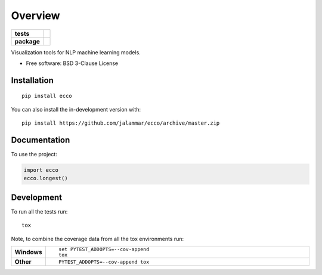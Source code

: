========
Overview
========

.. start-badges

.. list-table::
    :stub-columns: 1

    * - tests
      - | |travis| |appveyor| |requires|
        | |codecov|
    * - package
      - | |version| |wheel| |supported-versions| |supported-implementations|
        | |commits-since|

.. |travis| image:: https://api.travis-ci.org/jalammar/ecco.svg?branch=master
    :alt: Travis-CI Build Status
    :target: https://travis-ci.org/jalammar/ecco

.. |appveyor| image:: https://ci.appveyor.com/api/projects/status/github/jalammar/ecco?branch=master&svg=true
    :alt: AppVeyor Build Status
    :target: https://ci.appveyor.com/project/jalammar/ecco

.. |requires| image:: https://requires.io/github/jalammar/ecco/requirements.svg?branch=master
    :alt: Requirements Status
    :target: https://requires.io/github/jalammar/ecco/requirements/?branch=master

.. |codecov| image:: https://codecov.io/gh/jalammar/ecco/branch/master/graphs/badge.svg?branch=master
    :alt: Coverage Status
    :target: https://codecov.io/github/jalammar/ecco

.. |version| image:: https://img.shields.io/pypi/v/ecco.svg
    :alt: PyPI Package latest release
    :target: https://pypi.org/project/ecco

.. |wheel| image:: https://img.shields.io/pypi/wheel/ecco.svg
    :alt: PyPI Wheel
    :target: https://pypi.org/project/ecco

.. |supported-versions| image:: https://img.shields.io/pypi/pyversions/ecco.svg
    :alt: Supported versions
    :target: https://pypi.org/project/ecco

.. |supported-implementations| image:: https://img.shields.io/pypi/implementation/ecco.svg
    :alt: Supported implementations
    :target: https://pypi.org/project/ecco

.. |commits-since| image:: https://img.shields.io/github/commits-since/jalammar/ecco/v0.0.0.svg
    :alt: Commits since latest release
    :target: https://github.com/jalammar/ecco/compare/v0.0.0...master



.. end-badges

Visualization tools for NLP machine learning models.

* Free software: BSD 3-Clause License

Installation
============

::

    pip install ecco

You can also install the in-development version with::

    pip install https://github.com/jalammar/ecco/archive/master.zip


Documentation
=============


To use the project:

.. code-block:: python

    import ecco
    ecco.longest()


Development
===========

To run all the tests run::

    tox

Note, to combine the coverage data from all the tox environments run:

.. list-table::
    :widths: 10 90
    :stub-columns: 1

    - - Windows
      - ::

            set PYTEST_ADDOPTS=--cov-append
            tox

    - - Other
      - ::

            PYTEST_ADDOPTS=--cov-append tox

